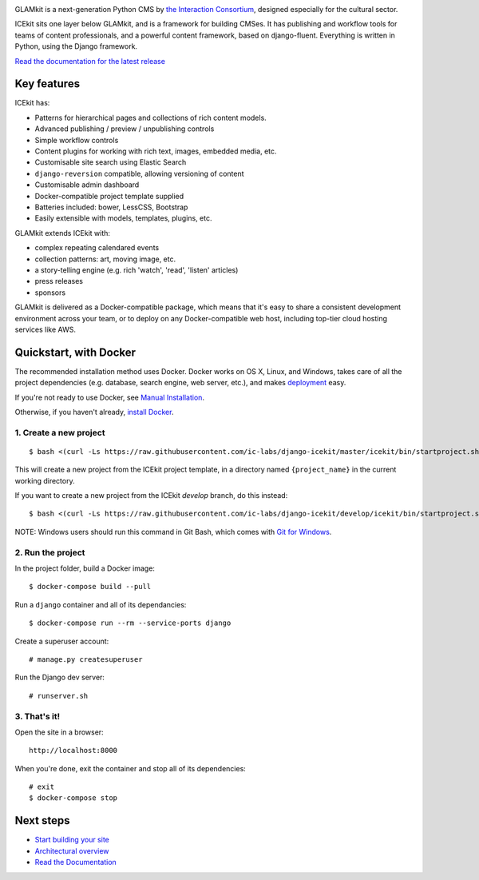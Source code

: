 |Build Status| |Coverage Status| |Documentation| |Requirements Status|
|Version|

|Deploy to Docker Cloud|

.. The following is taken from docs/includes/intro.rst. Keep synchronised.

GLAMkit is a next-generation Python CMS by `the Interaction
Consortium <http://interaction.net.au>`__, designed especially for
the cultural sector.

ICEkit sits one layer below GLAMkit, and is a framework for building CMSes.
It has publishing and workflow tools for teams of content professionals,
and a powerful content framework, based on django-fluent. Everything is written
in Python, using the Django framework.

`Read the documentation for the latest release <http://icekit.readthedocs.io>`_

Key features
============

ICEkit has:

-  Patterns for hierarchical pages and collections of rich content models.
-  Advanced publishing / preview / unpublishing controls
-  Simple workflow controls
-  Content plugins for working with rich text, images, embedded media, etc.
-  Customisable site search using Elastic Search
-  ``django-reversion`` compatible, allowing versioning of content
-  Customisable admin dashboard
-  Docker-compatible project template supplied
-  Batteries included: bower, LessCSS, Bootstrap
-  Easily extensible with models, templates, plugins, etc.

GLAMkit extends ICEkit with:

-  complex repeating calendared events
-  collection patterns: art, moving image, etc.
-  a story-telling engine (e.g. rich 'watch', 'read', 'listen' articles)
-  press releases
-  sponsors

GLAMkit is delivered as a Docker-compatible package, which means that it's easy
to share a consistent development environment across your team, or to deploy on
any Docker-compatible web host, including top-tier cloud hosting services like
AWS.

.. The following is taken from install/docker.rst. Keep synchronised.

Quickstart, with Docker
=======================

The recommended installation method uses Docker.
Docker works on OS X, Linux, and Windows, takes care of all the project
dependencies (e.g. database, search engine, web server, etc.), and makes
`deployment <docs/howto/deployment.md>`__ easy.

If you're not ready to use Docker, see `Manual Installation <docs/install/manual-install.rst>`_.

Otherwise, if you haven't already, `install Docker <https://docs.docker.com/engine/installation/>`_.

1. Create a new project
-----------------------

::

   $ bash <(curl -Ls https://raw.githubusercontent.com/ic-labs/django-icekit/master/icekit/bin/startproject.sh) {project_name}

This will create a new project from the ICEkit project template, in a
directory named ``{project_name}`` in the current working directory.

If you want to create a new project from the ICEkit `develop` branch, do this
instead::

   $ bash <(curl -Ls https://raw.githubusercontent.com/ic-labs/django-icekit/develop/icekit/bin/startproject.sh) {project_name} develop

NOTE: Windows users should run this command in Git Bash, which comes
with `Git for Windows <https://git-for-windows.github.io/>`__.

2. Run the project
------------------

In the project folder, build a Docker image:

::

    $ docker-compose build --pull

Run a ``django`` container and all of its dependancies:

::

    $ docker-compose run --rm --service-ports django

Create a superuser account:

::

    # manage.py createsuperuser

Run the Django dev server:

::

    # runserver.sh

3. That's it!
-------------

Open the site in a browser:

::

    http://localhost:8000

When you're done, exit the container and stop all of its dependencies:

::

    # exit
    $ docker-compose stop

Next steps
==========

-  `Start building your site <docs/howto/start.md>`__
-  `Architectural overview <docs/intro/architecture.md>`__
-  `Read the Documentation <http://icekit.readthedocs.io>`__

.. |Build Status| image:: https://img.shields.io/travis/ic-labs/django-icekit.svg
   :target: https://travis-ci.org/ic-labs/django-icekit
.. |Coverage Status| image:: https://img.shields.io/coveralls/ic-labs/django-icekit.svg
   :target: https://coveralls.io/github/ic-labs/django-icekit
.. |Documentation| image:: https://readthedocs.org/projects/icekit/badge/
   :target: https://icekit.readthedocs.io/
.. |Requirements Status| image:: https://img.shields.io/requires/github/ic-labs/django-icekit.svg
   :target: https://requires.io/github/ic-labs/django-icekit/requirements/
.. |Version| image:: https://img.shields.io/pypi/v/django-icekit.svg
   :target: https://pypi.python.org/pypi/django-icekit
.. |Deploy to Docker Cloud| image:: https://files.cloud.docker.com/images/deploy-to-dockercloud.svg
   :target: https://cloud.docker.com/stack/deploy/?repo=https://github.com/ic-labs/django-icekit/
